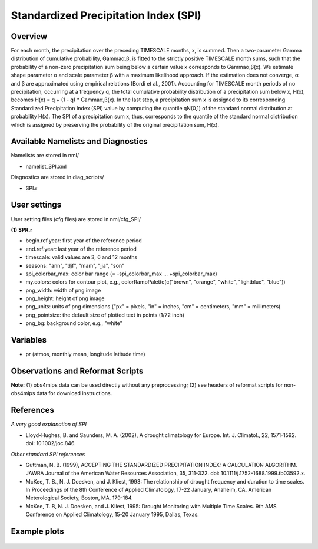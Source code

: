 Standardized Precipitation Index (SPI)
======================================

Overview
--------

For each month, the precipitation over the preceding TIMESCALE months, x, is summed. Then a two-parameter Gamma distribution of cumulative probability, Gammaα,β, is fitted to the strictly positive TIMESCALE month sums, such that the probability of a non-zero precipitation sum being below a certain value x corresponds to Gammaα,β(x). We estimate shape parameter α and scale parameter β with a maximum likelihood approach. If the estimation does not converge, α and β are approximated using empirical relations (Bordi et al., 2001). Accounting for TIMESCALE month periods of no precipitation, occurring at a frequency q, the total cumulative probability distribution of a precipitation sum below x, H(x), becomes H(x) = q + (1 - q) * Gammaα,β(x). In the last step, a precipitation sum x is assigned to its corresponding Standardized Precipitation Index (SPI) value by computing the quantile qN(0,1) of the standard normal distribution at probability H(x). The SPI of a precipitation sum x, thus, corresponds to the quantile of the standard normal distribution which is assigned by preserving the probability of the original precipitation sum, H(x).


Available Namelists and Diagnostics
-----------------------------------

Namelists are stored in nml/

* namelist_SPI.xml

Diagnostics are stored in diag_scripts/

* SPI.r


User settings
-------------

User setting files (cfg files) are stored in nml/cfg_SPI/

**(1) SPR.r**

* begin.ref.year: first year of the reference period
* end.ref.year: last year of the reference period
* timescale: valid values are 3, 6 and 12 months
* seasons: "ann", "djf", "mam", "jja", "son"
* spi_colorbar_max: color bar range (= -spi_colorbar_max … +spi_colorbar_max)
* my.colors: colors for contour plot, e.g., colorRampPalette(c("brown", "orange", "white", "lightblue", "blue"))
* png_width: width of png image
* png_height: height of png image
* png_units: units of png dimensions ("px" = pixels, "in" = inches, "cm" = centimeters, "mm" = millimeters)
* png_pointsize: the default size of plotted text in points (1/72 inch)
* png_bg: background color, e.g., "white"


Variables
---------

* pr (atmos, monthly mean, longitude latitude time)


Observations and Reformat Scripts
---------------------------------

**Note:** (1) obs4mips data can be used directly without any preprocessing; (2) see headers of reformat scripts for non-obs4mips data for download instructions.



References
----------

*A very good explanation of SPI*

* Lloyd-Hughes, B. and Saunders, M. A. (2002), A drought climatology for Europe. Int. J. Climatol., 22, 1571-1592. doi: 10.1002/joc.846.

*Other standard SPI references*

* Guttman, N. B. (1999), ACCEPTING THE STANDARDIZED PRECIPITATION INDEX: A CALCULATION ALGORITHM. JAWRA Journal of the American Water Resources Association, 35, 311-322. doi: 10.1111/j.1752-1688.1999.tb03592.x.
* McKee, T. B., N. J. Doesken, and J. Kliest, 1993: The relationship of drought frequency and duration to time scales. In Proceedings of the 8th Conference of Applied Climatology, 17-22 January, Anaheim, CA. American Meterological Society, Boston, MA. 179-184.
* McKee, T. B, N. J. Doesken, and J. Kliest, 1995: Drought Monitoring with Multiple Time Scales. 9th AMS Conference on Applied Climatology, 15-20 January 1995, Dallas, Texas.


Example plots
-------------

.. figure:: ../../source/namelists/figures/spi/fig1.png
   :scale: 50 %
   :alt: xxxx
   















